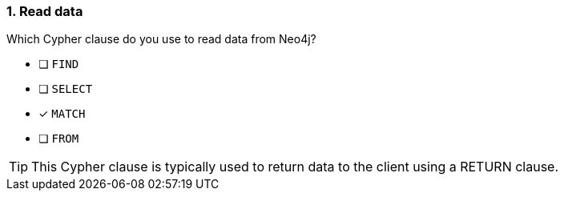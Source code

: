 [.question]
=== 1. Read data

Which Cypher clause do you use to read data from Neo4j?

* [ ] `FIND`
* [ ] `SELECT`
* [x] `MATCH`
* [ ] `FROM`

[TIP]
====
This Cypher clause is typically used to return data to the client using a RETURN clause.
====